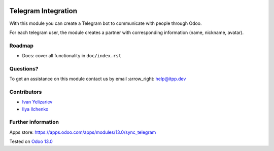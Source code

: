 .. image:: https://itpp.dev/images/infinity-readme.png
   :alt: Tested and maintained by IT Projects Labs
   :target: https://itpp.dev

.. image:: https://img.shields.io/badge/license-MIT-blue.svg
   :target: https://opensource.org/licenses/MIT
   :alt: License: MIT

======================
 Telegram Integration
======================

With this module you can create a Telegram bot to communicate with people through Odoo.

For each telegram user, the module creates a partner with corresponding information (name, nickname, avatar).

Roadmap
=======

* Docs: cover all functionality in ``doc/index.rst``

Questions?
==========

To get an assistance on this module contact us by email :arrow_right: help@itpp.dev

Contributors
============

* `Ivan Yelizariev <https://twitter.com/yelizariev>`__
* `Ilya Ilchenko <https://github.com/mentalko>`__

Further information
===================

Apps store: https://apps.odoo.com/apps/modules/13.0/sync_telegram

Tested on `Odoo 13.0 <https://github.com/odoo/odoo/commit/3097e0b977ddbaa9efc4c3e60399d169dee45604>`_

